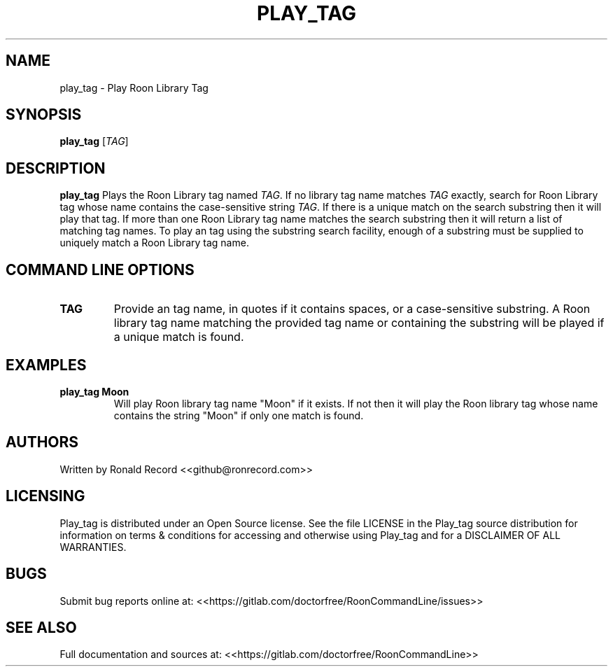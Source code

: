 .\" Automatically generated by Pandoc 2.16.2
.\"
.TH "PLAY_TAG" "1" "December 05, 2021" "play_tag 2.0.1" "User Manual"
.hy
.SH NAME
.PP
play_tag - Play Roon Library Tag
.SH SYNOPSIS
.PP
\f[B]play_tag\f[R] [\f[I]TAG\f[R]]
.SH DESCRIPTION
.PP
\f[B]play_tag\f[R] Plays the Roon Library tag named \f[I]TAG\f[R].
If no library tag name matches \f[I]TAG\f[R] exactly, search for Roon
Library tag whose name contains the case-sensitive string \f[I]TAG\f[R].
If there is a unique match on the search substring then it will play
that tag.
If more than one Roon Library tag name matches the search substring then
it will return a list of matching tag names.
To play an tag using the substring search facility, enough of a
substring must be supplied to uniquely match a Roon Library tag name.
.SH COMMAND LINE OPTIONS
.TP
\f[B]TAG\f[R]
Provide an tag name, in quotes if it contains spaces, or a
case-sensitive substring.
A Roon library tag name matching the provided tag name or containing the
substring will be played if a unique match is found.
.SH EXAMPLES
.TP
\f[B]play_tag Moon\f[R]
Will play Roon library tag name \[dq]Moon\[dq] if it exists.
If not then it will play the Roon library tag whose name contains the
string \[dq]Moon\[dq] if only one match is found.
.SH AUTHORS
.PP
Written by Ronald Record <<github@ronrecord.com>>
.SH LICENSING
.PP
Play_tag is distributed under an Open Source license.
See the file LICENSE in the Play_tag source distribution for information
on terms & conditions for accessing and otherwise using Play_tag and for
a DISCLAIMER OF ALL WARRANTIES.
.SH BUGS
.PP
Submit bug reports online at:
<<https://gitlab.com/doctorfree/RoonCommandLine/issues>>
.SH SEE ALSO
.PP
Full documentation and sources at:
<<https://gitlab.com/doctorfree/RoonCommandLine>>
